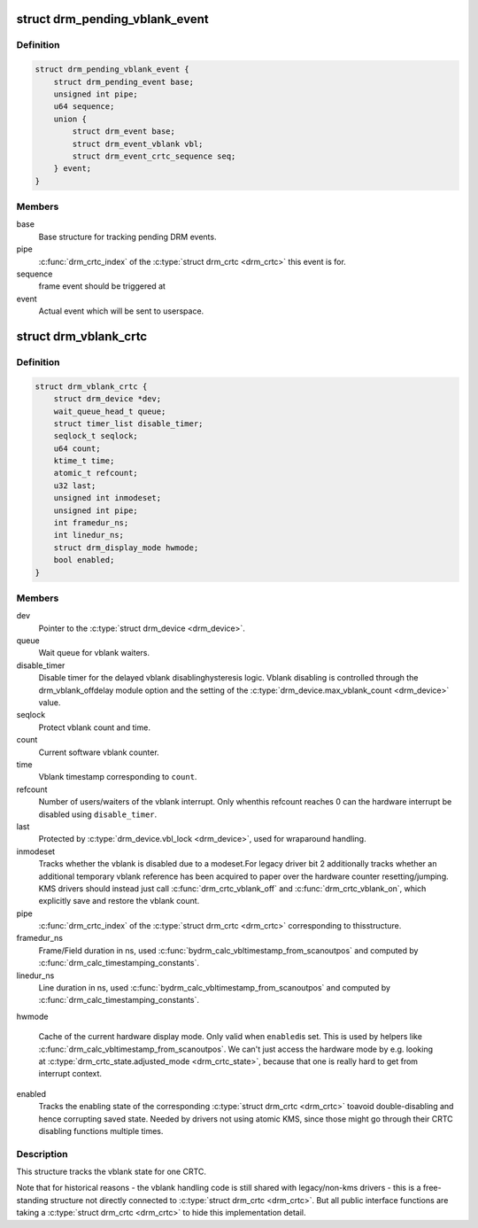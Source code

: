 .. -*- coding: utf-8; mode: rst -*-
.. src-file: include/drm/drm_vblank.h

.. _`drm_pending_vblank_event`:

struct drm_pending_vblank_event
===============================

.. c:type:: struct drm_pending_vblank_event

    pending vblank event tracking

.. _`drm_pending_vblank_event.definition`:

Definition
----------

.. code-block:: c

    struct drm_pending_vblank_event {
        struct drm_pending_event base;
        unsigned int pipe;
        u64 sequence;
        union {
            struct drm_event base;
            struct drm_event_vblank vbl;
            struct drm_event_crtc_sequence seq;
        } event;
    }

.. _`drm_pending_vblank_event.members`:

Members
-------

base
    Base structure for tracking pending DRM events.

pipe
    \ :c:func:`drm_crtc_index`\  of the \ :c:type:`struct drm_crtc <drm_crtc>`\  this event is for.

sequence
    frame event should be triggered at

event
    Actual event which will be sent to userspace.

.. _`drm_vblank_crtc`:

struct drm_vblank_crtc
======================

.. c:type:: struct drm_vblank_crtc

    vblank tracking for a CRTC

.. _`drm_vblank_crtc.definition`:

Definition
----------

.. code-block:: c

    struct drm_vblank_crtc {
        struct drm_device *dev;
        wait_queue_head_t queue;
        struct timer_list disable_timer;
        seqlock_t seqlock;
        u64 count;
        ktime_t time;
        atomic_t refcount;
        u32 last;
        unsigned int inmodeset;
        unsigned int pipe;
        int framedur_ns;
        int linedur_ns;
        struct drm_display_mode hwmode;
        bool enabled;
    }

.. _`drm_vblank_crtc.members`:

Members
-------

dev
    Pointer to the \ :c:type:`struct drm_device <drm_device>`\ .

queue
    Wait queue for vblank waiters.

disable_timer
    Disable timer for the delayed vblank disablinghysteresis logic. Vblank disabling is controlled through the
    drm_vblank_offdelay module option and the setting of the
    \ :c:type:`drm_device.max_vblank_count <drm_device>`\  value.

seqlock
    Protect vblank count and time.

count
    Current software vblank counter.

time
    Vblank timestamp corresponding to \ ``count``\ .

refcount
    Number of users/waiters of the vblank interrupt. Only whenthis refcount reaches 0 can the hardware interrupt be disabled using
    \ ``disable_timer``\ .

last
    Protected by \ :c:type:`drm_device.vbl_lock <drm_device>`\ , used for wraparound handling.

inmodeset
    Tracks whether the vblank is disabled due to a modeset.For legacy driver bit 2 additionally tracks whether an additional
    temporary vblank reference has been acquired to paper over the
    hardware counter resetting/jumping. KMS drivers should instead just
    call \ :c:func:`drm_crtc_vblank_off`\  and \ :c:func:`drm_crtc_vblank_on`\ , which explicitly
    save and restore the vblank count.

pipe
    \ :c:func:`drm_crtc_index`\  of the \ :c:type:`struct drm_crtc <drm_crtc>`\  corresponding to thisstructure.

framedur_ns
    Frame/Field duration in ns, used \ :c:func:`bydrm_calc_vbltimestamp_from_scanoutpos`\  and computed by
    \ :c:func:`drm_calc_timestamping_constants`\ .

linedur_ns
    Line duration in ns, used \ :c:func:`bydrm_calc_vbltimestamp_from_scanoutpos`\  and computed by
    \ :c:func:`drm_calc_timestamping_constants`\ .

hwmode

    Cache of the current hardware display mode. Only valid when \ ``enabled``\ 
    is set. This is used by helpers like
    \ :c:func:`drm_calc_vbltimestamp_from_scanoutpos`\ . We can't just access the
    hardware mode by e.g. looking at \ :c:type:`drm_crtc_state.adjusted_mode <drm_crtc_state>`\ ,
    because that one is really hard to get from interrupt context.

enabled
    Tracks the enabling state of the corresponding \ :c:type:`struct drm_crtc <drm_crtc>`\  toavoid double-disabling and hence corrupting saved state. Needed by
    drivers not using atomic KMS, since those might go through their CRTC
    disabling functions multiple times.

.. _`drm_vblank_crtc.description`:

Description
-----------

This structure tracks the vblank state for one CRTC.

Note that for historical reasons - the vblank handling code is still shared
with legacy/non-kms drivers - this is a free-standing structure not directly
connected to \ :c:type:`struct drm_crtc <drm_crtc>`\ . But all public interface functions are taking
a \ :c:type:`struct drm_crtc <drm_crtc>`\  to hide this implementation detail.

.. This file was automatic generated / don't edit.

